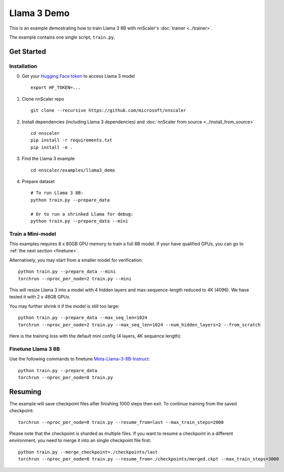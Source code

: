 ############
Llama 3 Demo
############

This is an example demostrating how to train Llama 3 8B with nnScaler's :doc:`trainer <../trainer>`.

The example contains one single script, ``train.py``.

***********
Get Started
***********

Installation
============

0. Get your `Hugging Face token <https://huggingface.co/docs/hub/security-tokens>`_ to access Llama 3 model ::

    export HF_TOKEN=...

1. Clone nnScaler repo ::

    git clone --recursive https://github.com/microsoft/nnscaler

2. Install dependencies (including Llama 3 dependencies) and :doc:`nnScaler from source <../install_from_source>` ::

    cd nnscaler
    pip install -r requirements.txt
    pip install -e .

3. Find the Llama 3 example ::

    cd nnscaler/examples/llama3_demo

4. Prepare dataset ::

    # To run Llama 3 8B:
    python train.py --prepare_data

    # Or to run a shrinked Llama for debug:
    python train.py --prepare_data --mini

Train a Mini-model
==================

This examples requires 8 x 80GB GPU memory to train a full 8B model.
If your have qualified GPUs, you can go to :ref:`the next section <finetune>`.

Alternatively, you may start from a smaller model for verification: ::

    python train.py --prepare_data --mini
    torchrun --nproc_per_node=2 train.py --mini

This will resize Llama 3 into a model with 4 hidden layers and max-sequence-length reduced to 4K (4096).
We have tested it with 2 x 48GB GPUs.

You may further shrink it if the model is still too large: ::

    python train.py --prepare_data --max_seq_len=1024
    torchrun --nproc_per_node=2 train.py --max_seq_len=1024 --num_hidden_layers=2 --from_scratch

Here is the training loss with the default mini config (4 layers, 4K sequence length):

.. image:: ../images/llama3-curves-mini.png

.. _finetune:

Finetune Llama 3 8B
===================

Use the following commands to finetune `Meta-Llama-3-8B-Instruct <https://huggingface.co/meta-llama/Meta-Llama-3-8B-Instruct>`_: ::

    python train.py --prepare_data
    torchrun --nproc_per_node=8 train.py

.. image:: ../images/llama3-curves-8b.png

********
Resuming
********

The example will save checkpoint files after finishing 1000 steps then exit.
To continue training from the saved checkpoint: ::

    torchrun --nproc_per_node=8 train.py --resume_from=last --max_train_steps=2000

Please note that the checkpoint is sharded as multiple files.
If you want to resume a checkpoint in a different environment, you need to merge it into an single checkpoint file first: ::

    python train.py --merge_checkpoint=./checkpoints/last
    torchrun --nproc_per_node=8 train.py --resume_from=./checkpoints/merged.ckpt --max_train_steps=3000
